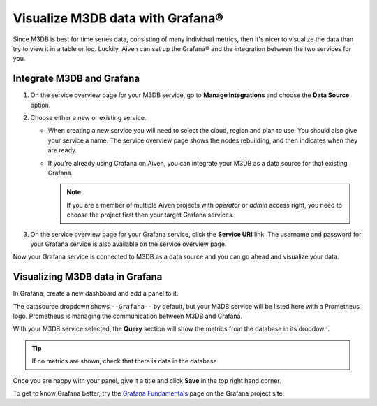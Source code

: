 Visualize M3DB data with Grafana®
=================================

Since M3DB is best for time series data, consisting of many individual metrics, then it's nicer to visualize the data than try to view it in a table or log. Luckily, Aiven can set up the Grafana® and the integration between the two services for you.

Integrate M3DB and Grafana
--------------------------

1. On the service overview page for your M3DB service, go to **Manage Integrations** and choose the **Data Source** option.

2. Choose either a new or existing service.

   - When creating a new service you will need to select the cloud, region and plan to use. You should also give your service a name. The service overview page shows the nodes rebuilding, and then indicates when they are ready.
   - If you're already using Grafana on Aiven, you can integrate your M3DB as a data source for that existing Grafana. 
   
     .. Note::
     
      If you are a member of multiple Aiven projects with *operator* or *admin* access right, you need to choose the project first then your target Grafana services.

3. On the service overview page for your Grafana service, click the **Service URI** link. The username and password for your Grafana service is also available on the service overview page.

Now your Grafana service is connected to M3DB as a data source and you can go ahead and visualize your data.

Visualizing M3DB data in Grafana
--------------------------------

In Grafana, create a new dashboard and add a panel to it.

The datasource dropdown shows ``--Grafana--`` by default, but your M3DB service will be listed here with a Prometheus logo. Prometheus is managing the communication between M3DB and Grafana.

With your M3DB service selected, the **Query** section will show the metrics from the database in its dropdown.

.. tip::
   If no metrics are shown, check that there is data in the database

Once you are happy with your panel, give it a title and click **Save** in the top right hand corner.

.. image:: /images/products/m3db/m3db-grafana.png
   :alt: Screenshot of a Grafana panel

To get to know Grafana better, try the `Grafana Fundamentals <https://grafana.com/tutorials/grafana-fundamentals/?pg=docs>`_ page on the Grafana project site.
